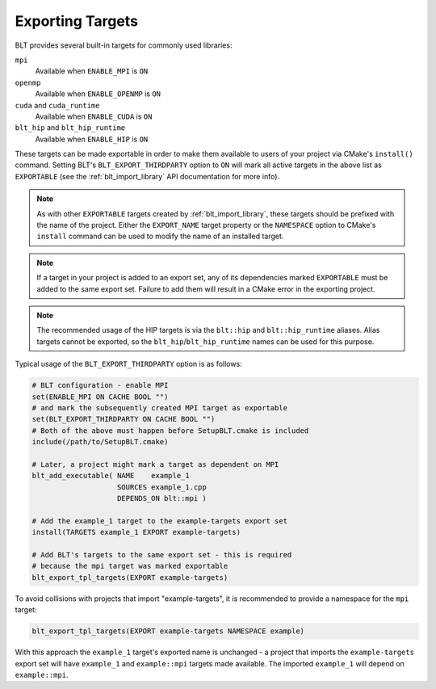 .. # Copyright (c) 2017-2023, Lawrence Livermore National Security, LLC and
.. # other BLT Project Developers. See the top-level LICENSE file for details
.. # 
.. # SPDX-License-Identifier: (BSD-3-Clause)

.. _ExportingTargets:

Exporting Targets
=================

BLT provides several built-in targets for commonly used libraries:

``mpi``
    Available when ``ENABLE_MPI`` is ``ON``

``openmp``
    Available when ``ENABLE_OPENMP`` is ``ON``

``cuda`` and ``cuda_runtime``
    Available when ``ENABLE_CUDA`` is ``ON``

``blt_hip`` and ``blt_hip_runtime``
    Available when ``ENABLE_HIP`` is ``ON``

These targets can be made exportable in order to make them available to users of
your project via CMake's ``install()`` command.  Setting BLT's ``BLT_EXPORT_THIRDPARTY``
option to ``ON`` will mark all active targets in the above list as ``EXPORTABLE``
(see the :ref:`blt_import_library` API documentation for more info).

.. note::  As with other ``EXPORTABLE`` targets created by :ref:`blt_import_library`,
    these targets should be prefixed with the name of the project.  Either the ``EXPORT_NAME``
    target property or the ``NAMESPACE`` option to CMake's ``install``
    command can be used to modify the name of an installed target.

.. note:: If a target in your project is added to an export set, any of its dependencies
    marked ``EXPORTABLE`` must be added to the same export set.  Failure to add them will
    result in a CMake error in the exporting project.

.. note:: The recommended usage of the HIP targets is via the ``blt::hip`` and
    ``blt::hip_runtime`` aliases. Alias targets cannot be exported, so the
    ``blt_hip``/``blt_hip_runtime`` names can be used for this purpose.

Typical usage of the ``BLT_EXPORT_THIRDPARTY`` option is as follows:

.. code-block:: cmake

    # BLT configuration - enable MPI
    set(ENABLE_MPI ON CACHE BOOL "")
    # and mark the subsequently created MPI target as exportable
    set(BLT_EXPORT_THIRDPARTY ON CACHE BOOL "")
    # Both of the above must happen before SetupBLT.cmake is included
    include(/path/to/SetupBLT.cmake)

    # Later, a project might mark a target as dependent on MPI
    blt_add_executable( NAME    example_1
                        SOURCES example_1.cpp
                        DEPENDS_ON blt::mpi )

    # Add the example_1 target to the example-targets export set
    install(TARGETS example_1 EXPORT example-targets)

    # Add BLT's targets to the same export set - this is required
    # because the mpi target was marked exportable
    blt_export_tpl_targets(EXPORT example-targets)

To avoid collisions with projects that import "example-targets", it is recommended to provide
a namespace for the ``mpi`` target:

.. code-block:: cmake

    blt_export_tpl_targets(EXPORT example-targets NAMESPACE example)

With this approach the ``example_1`` target's exported name is unchanged - a 
project that imports the ``example-targets`` export set will have ``example_1``
and ``example::mpi`` targets made available.  The imported ``example_1`` will
depend on ``example::mpi``.
